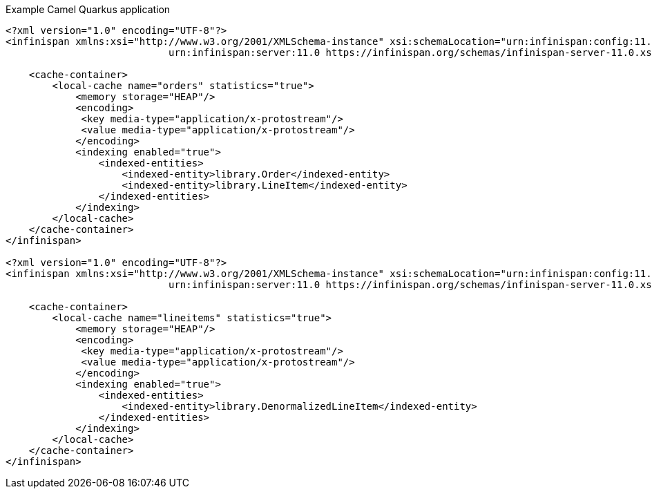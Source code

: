 Example Camel Quarkus application

```
<?xml version="1.0" encoding="UTF-8"?>
<infinispan xmlns:xsi="http://www.w3.org/2001/XMLSchema-instance" xsi:schemaLocation="urn:infinispan:config:11.0 https://infinispan.org/schemas/infinispan-config-11.0.xsd
                            urn:infinispan:server:11.0 https://infinispan.org/schemas/infinispan-server-11.0.xsd" xmlns="urn:infinispan:config:11.0" xmlns:server="urn:infinispan:server:11.0">

    <cache-container>
        <local-cache name="orders" statistics="true">
            <memory storage="HEAP"/>
            <encoding>
             <key media-type="application/x-protostream"/>
             <value media-type="application/x-protostream"/>
            </encoding>
            <indexing enabled="true">
                <indexed-entities>
                    <indexed-entity>library.Order</indexed-entity>
                    <indexed-entity>library.LineItem</indexed-entity>
                </indexed-entities>
            </indexing>
        </local-cache>
    </cache-container>
</infinispan>

<?xml version="1.0" encoding="UTF-8"?>
<infinispan xmlns:xsi="http://www.w3.org/2001/XMLSchema-instance" xsi:schemaLocation="urn:infinispan:config:11.0 https://infinispan.org/schemas/infinispan-config-11.0.xsd
                            urn:infinispan:server:11.0 https://infinispan.org/schemas/infinispan-server-11.0.xsd" xmlns="urn:infinispan:config:11.0" xmlns:server="urn:infinispan:server:11.0">

    <cache-container>
        <local-cache name="lineitems" statistics="true">
            <memory storage="HEAP"/>
            <encoding>
             <key media-type="application/x-protostream"/>
             <value media-type="application/x-protostream"/>
            </encoding>
            <indexing enabled="true">
                <indexed-entities>
                    <indexed-entity>library.DenormalizedLineItem</indexed-entity>
                </indexed-entities>
            </indexing>
        </local-cache>
    </cache-container>
</infinispan>
```